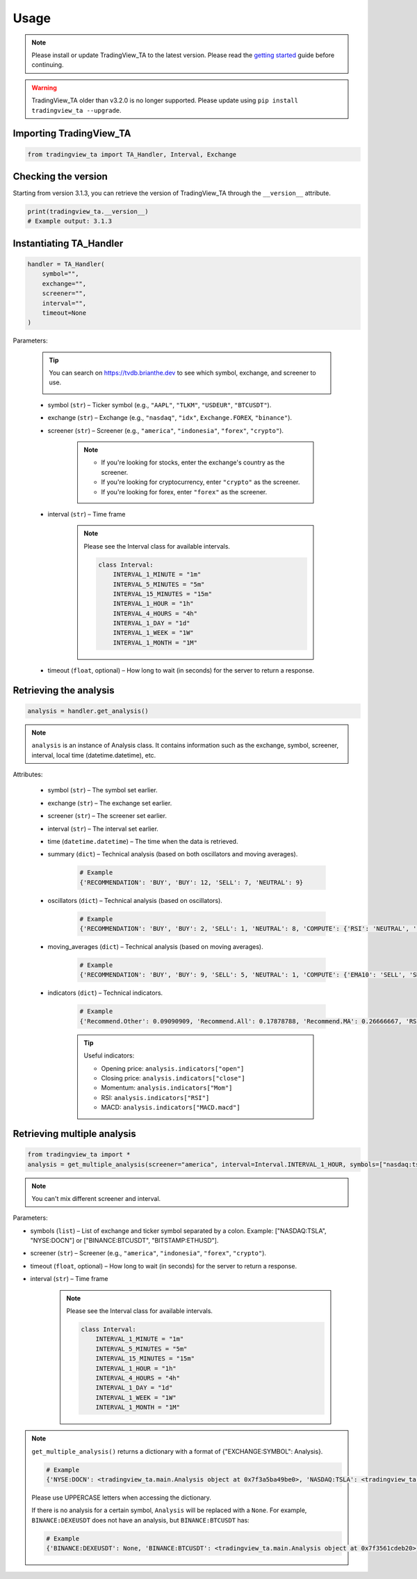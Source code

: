 Usage
=====

.. note:: Please install or update TradingView_TA to the latest version. Please read the `getting started <overview.rst>`_ guide before continuing.

.. warning:: TradingView_TA older than v3.2.0 is no longer supported. Please update using ``pip install tradingview_ta --upgrade``.

Importing TradingView_TA
------------------------

.. code-block:: python3

    from tradingview_ta import TA_Handler, Interval, Exchange


Checking the version
--------------------

Starting from version 3.1.3, you can retrieve the version of TradingView_TA through the ``__version__`` attribute.

.. code-block:: python3

    print(tradingview_ta.__version__)
    # Example output: 3.1.3

Instantiating TA_Handler
------------------------

.. code-block:: python3

    handler = TA_Handler(
        symbol="",
        exchange="",
        screener="",
        interval="",
        timeout=None
    )

Parameters: 

    .. tip::

        You can search on https://tvdb.brianthe.dev to see which symbol, exchange, and screener to use.

        .. image:: https://raw.githubusercontent.com/brian-the-dev/python-tradingview-ta/main/images/tv-list.png

    * symbol (``str``) – Ticker symbol (e.g., ``"AAPL"``, ``"TLKM"``, ``"USDEUR"``, ``"BTCUSDT"``).
    * exchange (``str``) – Exchange (e.g., ``"nasdaq"``, ``"idx"``, ``Exchange.FOREX``, ``"binance"``).
    * screener (``str``) – Screener (e.g., ``"america"``, ``"indonesia"``, ``"forex"``, ``"crypto"``).

        .. note::

            * If you're looking for stocks, enter the exchange's country as the screener.
            * If you're looking for cryptocurrency, enter ``"crypto"`` as the screener.
            * If you're looking for forex, enter ``"forex"`` as the screener.

    * interval (``str``) – Time frame

        .. note::

            Please see the Interval class for available intervals.

            .. code-block:: python3

                class Interval:
                    INTERVAL_1_MINUTE = "1m"
                    INTERVAL_5_MINUTES = "5m"
                    INTERVAL_15_MINUTES = "15m"
                    INTERVAL_1_HOUR = "1h"
                    INTERVAL_4_HOURS = "4h"
                    INTERVAL_1_DAY = "1d"
                    INTERVAL_1_WEEK = "1W"
                    INTERVAL_1_MONTH = "1M"

    * timeout (``float``, optional) – How long to wait (in seconds) for the server to return a response.

Retrieving the analysis
-----------------------

.. code-block:: python3

    analysis = handler.get_analysis()

.. note::

    ``analysis`` is an instance of Analysis class. 
    It contains information such as the exchange, symbol, screener, interval, local time (datetime.datetime), etc.

Attributes:

    * symbol (``str``) – The symbol set earlier.
    * exchange (``str``) – The exchange set earlier.
    * screener (``str``) – The screener set earlier.
    * interval (``str``) – The interval set earlier.
    * time (``datetime.datetime``) – The time when the data is retrieved.
    * summary (``dict``) – Technical analysis (based on both oscillators and moving averages).

        .. code-block:: python3

            # Example
            {'RECOMMENDATION': 'BUY', 'BUY': 12, 'SELL': 7, 'NEUTRAL': 9}

    * oscillators (``dict``) – Technical analysis (based on oscillators).

        .. code-block:: python3

            # Example
            {'RECOMMENDATION': 'BUY', 'BUY': 2, 'SELL': 1, 'NEUTRAL': 8, 'COMPUTE': {'RSI': 'NEUTRAL', 'STOCH.K': 'NEUTRAL', 'CCI': 'NEUTRAL', 'ADX': 'NEUTRAL', 'AO': 'NEUTRAL', 'Mom': 'BUY', 'MACD': 'SELL', 'Stoch.RSI': 'NEUTRAL', 'W%R': 'NEUTRAL', 'BBP': 'BUY', 'UO': 'NEUTRAL'}}

    * moving_averages (``dict``) – Technical analysis (based on moving averages).

        .. code-block:: python3

            # Example
            {'RECOMMENDATION': 'BUY', 'BUY': 9, 'SELL': 5, 'NEUTRAL': 1, 'COMPUTE': {'EMA10': 'SELL', 'SMA10': 'SELL', 'EMA20': 'SELL', 'SMA20': 'SELL', 'EMA30': 'BUY', 'SMA30': 'BUY', 'EMA50': 'BUY', 'SMA50': 'BUY', 'EMA100': 'BUY', 'SMA100': 'BUY', 'EMA200': 'BUY', 'SMA200': 'BUY', 'Ichimoku': 'NEUTRAL', 'VWMA': 'SELL', 'HullMA': 'BUY'}}

    * indicators (``dict``) – Technical indicators.

        .. code-block:: python3

            # Example
            {'Recommend.Other': 0.09090909, 'Recommend.All': 0.17878788, 'Recommend.MA': 0.26666667, 'RSI': 51.35657473, 'RSI[1]': 56.0809039, 'Stoch.K': 40.83410422, 'Stoch.D': 36.71946441, 'Stoch.K[1]': 31.67255276, 'Stoch.D[1]': 39.57313164, 'CCI20': -52.17234223, 'CCI20[1]': 4.5072255, 'ADX': 35.60476973, 'ADX+DI': 28.49583595, 'ADX-DI': 25.60684839, 'ADX+DI[1]': 29.85479333, 'ADX-DI[1]': 26.11840839, 'AO': 8.26394676, 'AO[1]': 12.62397794, 'Mom': -15.22, 'Mom[1]': -2.67, 'MACD.macd': 7.00976885, 'MACD.signal': 10.30480624, 'Rec.Stoch.RSI': 0, 'Stoch.RSI.K': 9.72185595, 'Rec.WR': 0, 'W.R': -62.00277521, 'Rec.BBPower': 1, 'BBPower': -6.09964786, 'Rec.UO': 0, 'UO': 50.27359668, 'EMA5': 376.90090141, 'close': 373.01, 'SMA5': 376.636, 'EMA10': 378.95440164, 'SMA10': 382.691, 'EMA20': 375.62919667, 'SMA20': 379.2195, 'EMA30': 369.05104155, 'SMA30': 371.84066667, 'EMA50': 355.34346605, 'SMA50': 353.6286, 'EMA100': 330.92744806, 'SMA100': 313.3713, 'EMA200': 300.82801448, 'SMA200': 298.2719, 'Rec.Ichimoku': 0, 'Ichimoku.BLine': 375.485, 'Rec.VWMA': -1, 'VWMA': 378.72121396, 'Rec.HullMA9': 1, 'HullMA9': 370.20948148, 'Pivot.M.Classic.S3': 241.12333333, 'Pivot.M.Classic.S2': 296.29333333, 'Pivot.M.Classic.S1': 330.54666667, 'Pivot.M.Classic.Middle': 351.46333333, 'Pivot.M.Classic.R1': 385.71666667, 'Pivot.M.Classic.R2': 406.63333333, 'Pivot.M.Classic.R3': 461.80333333, 'Pivot.M.Fibonacci.S3': 296.29333333, 'Pivot.M.Fibonacci.S2': 317.36827333, 'Pivot.M.Fibonacci.S1': 330.38839333, 'Pivot.M.Fibonacci.Middle': 351.46333333, 'Pivot.M.Fibonacci.R1': 372.53827333, 'Pivot.M.Fibonacci.R2': 385.55839333, 'Pivot.M.Fibonacci.R3': 406.63333333, 'Pivot.M.Camarilla.S3': 349.62825, 'Pivot.M.Camarilla.S2': 354.6855, 'Pivot.M.Camarilla.S1': 359.74275, 'Pivot.M.Camarilla.Middle': 351.46333333, 'Pivot.M.Camarilla.R1': 369.85725, 'Pivot.M.Camarilla.R2': 374.9145, 'Pivot.M.Camarilla.R3': 379.97175, 'Pivot.M.Woodie.S3': 282.365, 'Pivot.M.Woodie.S2': 299.7875, 'Pivot.M.Woodie.S1': 337.535, 'Pivot.M.Woodie.Middle': 354.9575, 'Pivot.M.Woodie.R1': 392.705, 'Pivot.M.Woodie.R2': 410.1275, 'Pivot.M.Woodie.R3': 447.875, 'Pivot.M.Demark.S1': 341.005, 'Pivot.M.Demark.Middle': 356.6925, 'Pivot.M.Demark.R1': 396.175, 'P.SAR': 379.2321, 'open': 375.32}

        .. tip::

            Useful indicators:

            * Opening price: ``analysis.indicators["open"]``
            * Closing price: ``analysis.indicators["close"]``
            * Momentum: ``analysis.indicators["Mom"]``
            * RSI: ``analysis.indicators["RSI"]``
            * MACD: ``analysis.indicators["MACD.macd"]``

Retrieving multiple analysis
----------------------------

.. code-block:: python3

    from tradingview_ta import *
    analysis = get_multiple_analysis(screener="america", interval=Interval.INTERVAL_1_HOUR, symbols=["nasdaq:tsla", "nyse:docn", "nasdaq:aapl"])

.. note::

    You can't mix different screener and interval.

Parameters: 

* symbols (``list``) – List of exchange and ticker symbol separated by a colon. Example: ["NASDAQ:TSLA", "NYSE:DOCN"] or ["BINANCE:BTCUSDT", "BITSTAMP:ETHUSD"].
* screener (``str``) – Screener (e.g., ``"america"``, ``"indonesia"``, ``"forex"``, ``"crypto"``).
* timeout (``float``, optional) – How long to wait (in seconds) for the server to return a response.
* interval (``str``) – Time frame
  
    .. note::

        Please see the Interval class for available intervals.

        .. code-block:: python3

            class Interval:
                INTERVAL_1_MINUTE = "1m"
                INTERVAL_5_MINUTES = "5m"
                INTERVAL_15_MINUTES = "15m"
                INTERVAL_1_HOUR = "1h"
                INTERVAL_4_HOURS = "4h"
                INTERVAL_1_DAY = "1d"
                INTERVAL_1_WEEK = "1W"
                INTERVAL_1_MONTH = "1M"

.. note::
    ``get_multiple_analysis()`` returns a dictionary with a format of {"EXCHANGE:SYMBOL": Analysis}.

    .. code-block:: python3
        
        # Example
        {'NYSE:DOCN': <tradingview_ta.main.Analysis object at 0x7f3a5ba49be0>, 'NASDAQ:TSLA': <tradingview_ta.main.Analysis object at 0x7f3a5ba65040>, 'NASDAQ:AAPL': <tradingview_ta.main.Analysis object at 0x7f3a5ba801c0>}

    Please use UPPERCASE letters when accessing the dictionary.

    If there is no analysis for a certain symbol, ``Analysis`` will be replaced with a ``None``. For example, ``BINANCE:DEXEUSDT`` does not have an analysis, but ``BINANCE:BTCUSDT`` has:

    .. code-block:: python3

        # Example
        {'BINANCE:DEXEUSDT': None, 'BINANCE:BTCUSDT': <tradingview_ta.main.Analysis object at 0x7f3561cdeb20>}
